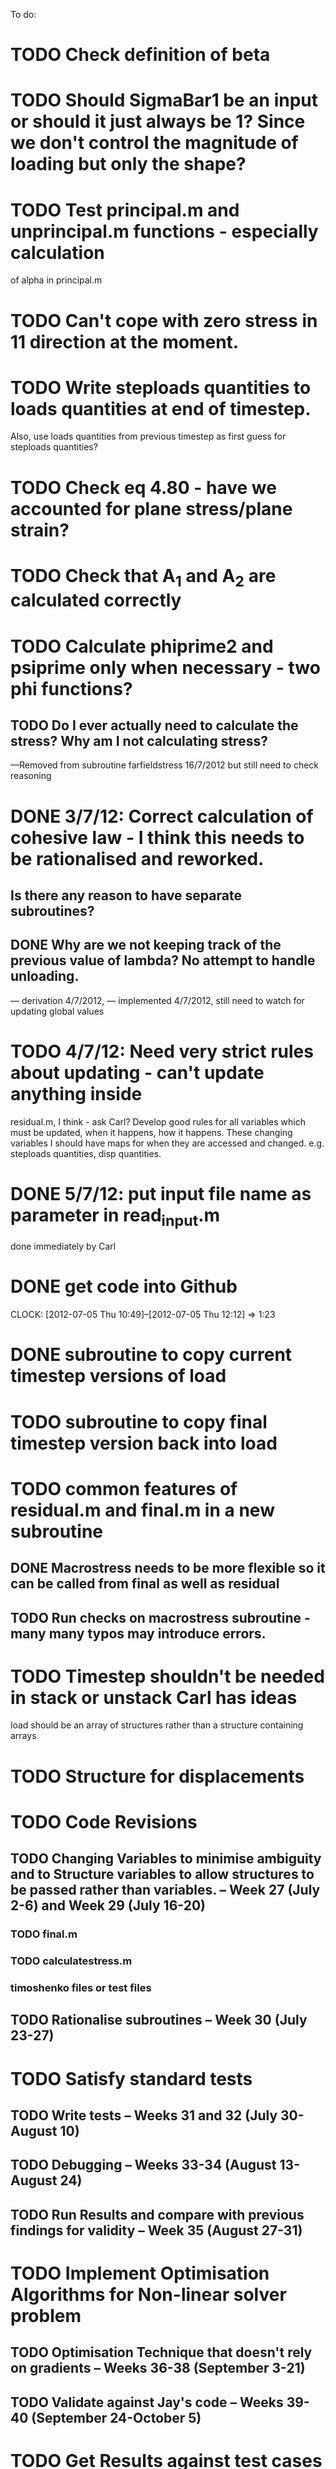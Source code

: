 To do:

* TODO Check definition of beta

* TODO Should SigmaBar1 be an input or should it just always be 1?  Since we don't control the magnitude of loading but only the shape?
  
* TODO Test principal.m and unprincipal.m functions - especially calculation
of alpha in principal.m

* TODO Can't cope with zero stress in 11 direction at the moment.

* TODO Write steploads quantities to loads quantities at end of timestep. 
Also, use loads quantities from previous timestep as first guess for steploads quantities?

* TODO Check eq 4.80 - have we accounted for plane stress/plane strain?


* TODO Check that A_1 and A_2 are calculated correctly

* TODO Calculate phiprime2 and psiprime only when necessary - two phi functions? 
** TODO Do I ever actually need to calculate the stress?  Why am I not calculating stress?
       ---Removed from subroutine farfieldstress 16/7/2012 but still need to check reasoning

* DONE 3/7/12: Correct calculation of cohesive law - I think this needs to be rationalised and reworked.  
** Is there any reason to have separate subroutines?  
** DONE Why are we not keeping track of the previous value of lambda?  No attempt to handle unloading. 
        --- derivation 4/7/2012,
        --- implemented 4/7/2012, still need to watch for updating
        global values


* TODO 4/7/12: Need very strict rules about updating - can't update anything inside
residual.m, I think - ask Carl?  Develop good rules for all variables
which must be updated, when it happens, how it happens.  These
changing variables I should have maps for when they are accessed and
changed. e.g. steploads quantities, disp quantities.

* DONE 5/7/12: put input file name as parameter in read_input.m
done immediately by Carl

* DONE get code into Github
  CLOCK: [2012-07-05 Thu 10:49]--[2012-07-05 Thu 12:12] =>  1:23

* DONE subroutine to copy current timestep versions of load

* TODO subroutine to copy final timestep version back into load

* TODO common features of residual.m and final.m in a new subroutine
** DONE Macrostress needs to be more flexible so it can be called from final as well as residual
** TODO Run checks on macrostress subroutine - many many typos may introduce errors.


* TODO Timestep shouldn't be needed in stack or unstack Carl has ideas 
load should be an array of structures rather than a structure containing arrays

* TODO Structure for displacements

* TODO Code Revisions
** TODO Changing Variables to minimise ambiguity and to Structure variables to allow structures to be passed rather than variables. -- Week 27 (July 2-6) and Week 29 (July 16-20)
*** TODO final.m
*** TODO calculatestress.m
*** timoshenko files or test files

** TODO Rationalise subroutines -- Week 30 (July 23-27)

* TODO Satisfy standard tests
** TODO Write tests -- Weeks 31 and 32 (July 30-August 10)
** TODO Debugging -- Weeks 33-34 (August 13-August 24)
** TODO Run Results and compare with previous findings for validity -- Week 35 (August 27-31)

* TODO Implement Optimisation Algorithms for Non-linear solver problem
** TODO Optimisation Technique that doesn't rely on gradients -- Weeks 36-38 (September 3-21)
** TODO Validate against Jay's code -- Weeks 39-40 (September 24-October 5)

* TODO Get Results against test cases -- Weeks 41 (October 8-12)

* TODO Write results into Dissertation (including conclusions) -- Weeks 42-43 (October 15-26)

* TODO Distribute to the committee for approval -- Weeks 44-45 (October 29-November9) 

* TODO Submit (Due November 16)
